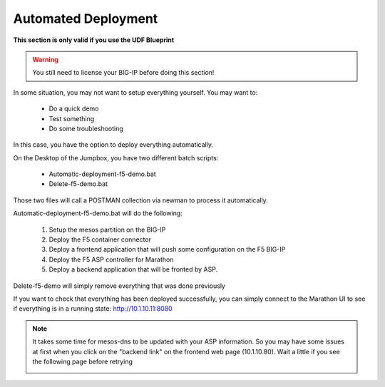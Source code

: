 Automated Deployment
====================

**This section is only valid if you use the UDF Blueprint**

.. warning::

	You still need to license your BIG-IP before doing this section!

In some situation, you may not want to setup everything yourself. You may want to: 

	* Do a quick demo
	* Test something
	* Do some troubleshooting

In this case, you have the option to deploy everything automatically. 

On the Desktop of the Jumpbox, you have two different batch scripts: 

	* Automatic-deployment-f5-demo.bat
	* Delete-f5-demo.bat

Those two files will call a POSTMAN collection via newman to process it automatically. 

.. image:: ../images/your-lab-automated-deployment-scripts.png
	:align: center
	:scale: 50%

Automatic-deployment-f5-demo.bat will do the following: 

	1. Setup the mesos partition on the BIG-IP
	2. Deploy the F5 container connector
	3. Deploy a frontend application that will push some configuration on the F5 BIG-IP
	4. Deploy the F5 ASP controller for Marathon
	5. Deploy a backend application that will be fronted by ASP. 

Delete-f5-demo will simply remove everything that was done previously

If you want to check that everything has been deployed successfully, you can simply connect to the Marathon UI to see if everything is in a running state: http://10.1.10.11:8080

.. image:: ../images/f5-asp-and-controller-check-backend-and-asp-deployment.png
	:align: center
	:scale: 50%

.. note::

	It takes some time for mesos-dns to be updated with your ASP information. So you may have some issues at first when you click on the "backend link" on the frontend web page (10.1.10.80). Wait a little if you see the following page before retrying

	.. image:: ../images/your-lab-automated-deployment-dns-error.png
		:align: center
		:scale: 50%


